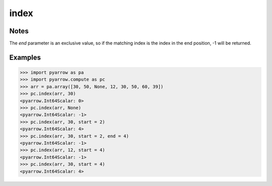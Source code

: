 index
=====

Notes
-----
The `end` parameter is an exclusive value, so if the matching index is the index in the end position, -1 will be returned.

Examples
--------

.. code-block:: python

    >>> import pyarrow as pa
    >>> import pyarrow.compute as pc
    >>> arr = pa.array([30, 50, None, 12, 30, 50, 60, 39])
    >>> pc.index(arr, 30)
    <pyarrow.Int64Scalar: 0>
    >>> pc.index(arr, None)
    <pyarrow.Int64Scalar: -1>
    >>> pc.index(arr, 30, start = 2)
    <pyarrow.Int64Scalar: 4>
    >>> pc.index(arr, 30, start = 2, end = 4)
    <pyarrow.Int64Scalar: -1>
    >>> pc.index(arr, 12, start = 4)
    <pyarrow.Int64Scalar: -1>
    >>> pc.index(arr, 30, start = 4)
    <pyarrow.Int64Scalar: 4>